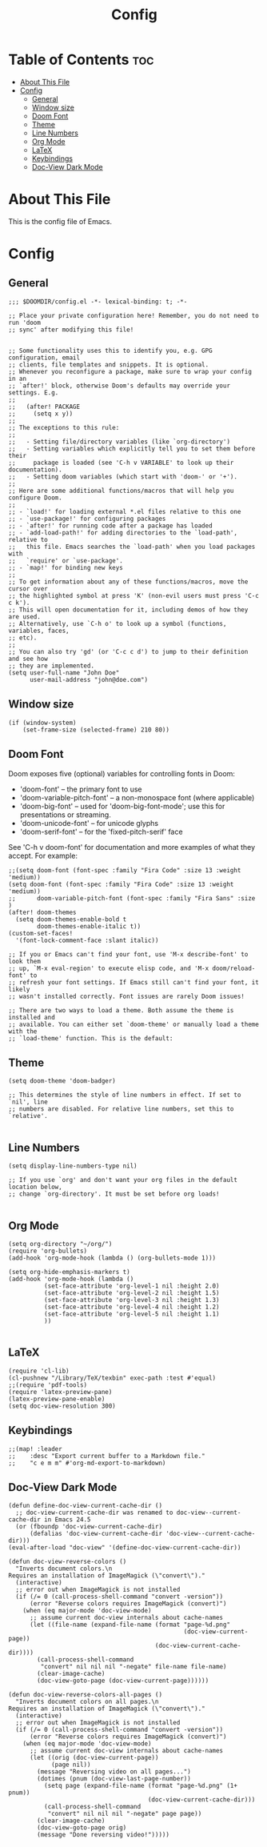 #+title: Config
#+PROPERTY: header-args :tangle config.el

* Table of Contents :toc:
- [[#about-this-file][About This File]]
- [[#config][Config]]
  - [[#general][General]]
  - [[#window-size][Window size]]
  - [[#doom-font][Doom Font]]
  - [[#theme][Theme]]
  - [[#line-numbers][Line Numbers]]
  - [[#org-mode][Org Mode]]
  - [[#latex][LaTeX]]
  - [[#keybindings][Keybindings]]
  - [[#doc-view-dark-mode][Doc-View Dark Mode]]

* About This File
This is the config file of Emacs.
* Config
** General
#+BEGIN_SRC elisp
;;; $DOOMDIR/config.el -*- lexical-binding: t; -*-

;; Place your private configuration here! Remember, you do not need to run 'doom
;; sync' after modifying this file!


;; Some functionality uses this to identify you, e.g. GPG configuration, email
;; clients, file templates and snippets. It is optional.
;; Whenever you reconfigure a package, make sure to wrap your config in an
;; `after!' block, otherwise Doom's defaults may override your settings. E.g.
;;
;;   (after! PACKAGE
;;     (setq x y))
;;
;; The exceptions to this rule:
;;
;;   - Setting file/directory variables (like `org-directory')
;;   - Setting variables which explicitly tell you to set them before their
;;     package is loaded (see 'C-h v VARIABLE' to look up their documentation).
;;   - Setting doom variables (which start with 'doom-' or '+').
;;
;; Here are some additional functions/macros that will help you configure Doom.
;;
;; - `load!' for loading external *.el files relative to this one
;; - `use-package!' for configuring packages
;; - `after!' for running code after a package has loaded
;; - `add-load-path!' for adding directories to the `load-path', relative to
;;   this file. Emacs searches the `load-path' when you load packages with
;;   `require' or `use-package'.
;; - `map!' for binding new keys
;;
;; To get information about any of these functions/macros, move the cursor over
;; the highlighted symbol at press 'K' (non-evil users must press 'C-c c k').
;; This will open documentation for it, including demos of how they are used.
;; Alternatively, use `C-h o' to look up a symbol (functions, variables, faces,
;; etc).
;;
;; You can also try 'gd' (or 'C-c c d') to jump to their definition and see how
;; they are implemented.
(setq user-full-name "John Doe"
      user-mail-address "john@doe.com")
#+END_SRC
** Window size
#+BEGIN_SRC elisp
(if (window-system)
    (set-frame-size (selected-frame) 210 80))
#+END_SRC
** Doom Font
Doom exposes five (optional) variables for controlling fonts in Doom:
 + 'doom-font' -- the primary font to use
 + 'doom-variable-pitch-font' -- a non-monospace font (where applicable)
 + 'doom-big-font' -- used for 'doom-big-font-mode'; use this for presentations or streaming.
 + 'doom-unicode-font' -- for unicode glyphs
 + 'doom-serif-font' -- for the 'fixed-pitch-serif' face

See 'C-h v doom-font' for documentation and more examples of what they
accept. For example:

#+BEGIN_SRC elisp
;;(setq doom-font (font-spec :family "Fira Code" :size 13 :weight 'medium))
(setq doom-font (font-spec :family "Fira Code" :size 13 :weight 'medium))
;;      doom-variable-pitch-font (font-spec :family "Fira Sans" :size )
(after! doom-themes
  (setq doom-themes-enable-bold t
        doom-themes-enable-italic t))
(custom-set-faces!
  '(font-lock-comment-face :slant italic))

;; If you or Emacs can't find your font, use 'M-x describe-font' to look them
;; up, `M-x eval-region' to execute elisp code, and 'M-x doom/reload-font' to
;; refresh your font settings. If Emacs still can't find your font, it likely
;; wasn't installed correctly. Font issues are rarely Doom issues!

;; There are two ways to load a theme. Both assume the theme is installed and
;; available. You can either set `doom-theme' or manually load a theme with the
;; `load-theme' function. This is the default:
#+END_SRC
** Theme
#+BEGIN_SRC elisp
(setq doom-theme 'doom-badger)

;; This determines the style of line numbers in effect. If set to `nil', line
;; numbers are disabled. For relative line numbers, set this to `relative'.

#+END_SRC
** Line Numbers
#+BEGIN_SRC elisp
(setq display-line-numbers-type nil)

;; If you use `org' and don't want your org files in the default location below,
;; change `org-directory'. It must be set before org loads!

#+END_SRC
** Org Mode
#+BEGIN_SRC elisp
(setq org-directory "~/org/")
(require 'org-bullets)
(add-hook 'org-mode-hook (lambda () (org-bullets-mode 1)))

(setq org-hide-emphasis-markers t)
(add-hook 'org-mode-hook (lambda ()
          (set-face-attribute 'org-level-1 nil :height 2.0)
          (set-face-attribute 'org-level-2 nil :height 1.5)
          (set-face-attribute 'org-level-3 nil :height 1.3)
          (set-face-attribute 'org-level-4 nil :height 1.2)
          (set-face-attribute 'org-level-5 nil :height 1.1)
          ))

#+END_SRC
** LaTeX
#+BEGIN_SRC elisp
(require 'cl-lib)
(cl-pushnew "/Library/TeX/texbin" exec-path :test #'equal)
;;(require 'pdf-tools)
(require 'latex-preview-pane)
(latex-preview-pane-enable)
(setq doc-view-resolution 300)
#+END_SRC
** Keybindings
#+BEGIN_SRC elisp
;;(map! :leader
;;    :desc "Export current buffer to a Markdown file."
;;    "c e m m" #'org-md-export-to-markdown)
#+END_SRC
** Doc-View Dark Mode
#+BEGIN_SRC elisp
(defun define-doc-view-current-cache-dir ()
  ;; doc-view-current-cache-dir was renamed to doc-view--current-cache-dir in Emacs 24.5
  (or (fboundp 'doc-view-current-cache-dir)
      (defalias 'doc-view-current-cache-dir 'doc-view--current-cache-dir)))
(eval-after-load "doc-view" '(define-doc-view-current-cache-dir))

(defun doc-view-reverse-colors ()
  "Inverts document colors.\n
Requires an installation of ImageMagick (\"convert\")."
  (interactive)
  ;; error out when ImageMagick is not installed
  (if (/= 0 (call-process-shell-command "convert -version"))
      (error "Reverse colors requires ImageMagick (convert)")
    (when (eq major-mode 'doc-view-mode)
      ;; assume current doc-view internals about cache-names
      (let ((file-name (expand-file-name (format "page-%d.png"
                                                 (doc-view-current-page))
                                         (doc-view-current-cache-dir))))
        (call-process-shell-command
         "convert" nil nil nil "-negate" file-name file-name)
        (clear-image-cache)
        (doc-view-goto-page (doc-view-current-page))))))

(defun doc-view-reverse-colors-all-pages ()
  "Inverts document colors on all pages.\n
Requires an installation of ImageMagick (\"convert\")."
  (interactive)
  ;; error out when ImageMagick is not installed
  (if (/= 0 (call-process-shell-command "convert -version"))
      (error "Reverse colors requires ImageMagick (convert)")
    (when (eq major-mode 'doc-view-mode)
      ;; assume current doc-view internals about cache-names
      (let ((orig (doc-view-current-page))
            (page nil))
        (message "Reversing video on all pages...")
        (dotimes (pnum (doc-view-last-page-number))
          (setq page (expand-file-name (format "page-%d.png" (1+ pnum))
                                       (doc-view-current-cache-dir)))
          (call-process-shell-command
           "convert" nil nil nil "-negate" page page))
        (clear-image-cache)
        (doc-view-goto-page orig)
        (message "Done reversing video!")))))
#+END_SRC
